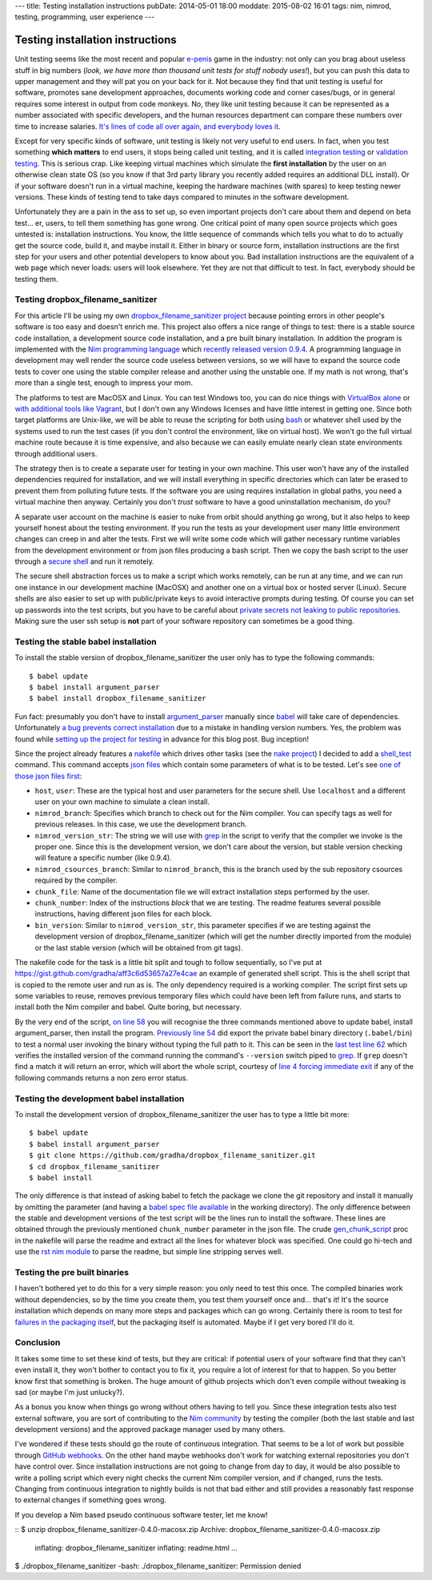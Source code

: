 ---
title: Testing installation instructions
pubDate: 2014-05-01 18:00
moddate: 2015-08-02 16:01
tags: nim, nimrod, testing, programming, user experience
---

Testing installation instructions
=================================

Unit testing seems like the most recent and popular `e-penis
<http://www.urbandictionary.com/define.php?term=e-penis>`_ game in the
industry: not only can you brag about useless stuff in big numbers (*look, we
have more than thousand unit tests for stuff nobody uses!*), but you can push
this data to upper management and they will pat you on your back for it. Not
because they find that unit testing is useful for software, promotes sane
development approaches, documents working code and corner cases/bugs, or in
general requires some interest in output from code monkeys.  No, they like unit
testing because it can be represented as a number associated with specific
developers, and the human resources department can compare these numbers over
time to increase salaries. `It's lines of code all over again, and everybody
loves it
<http://stackoverflow.com/questions/3769716/how-bad-is-sloc-source-lines-of-code-as-a-metric>`_.

Except for very specific kinds of software, unit testing is likely not very
useful to end users. In fact, when you test something **which matters** to end
users, it stops being called unit testing, and it is called `integration
testing <https://en.wikipedia.org/wiki/Integration_testing>`_ or `validation
testing
<https://en.wikipedia.org/wiki/Verification_and_validation_(software)>`_. This
is serious crap. Like keeping virtual machines which simulate the **first
installation** by the user on an otherwise clean state OS (so you know if that
3rd party library you recently added requires an additional DLL install). Or if
your software doesn't run in a virtual machine, keeping the hardware machines
(with spares) to keep testing newer versions. These kinds of testing tend to
take days compared to minutes in the software development.

Unfortunately they are a pain in the ass to set up, so even important projects
don't care about them and depend on beta test… er, users, to tell them
something has gone wrong. One critical point of many open source projects which
goes untested is: installation instructions. You know, the little sequence of
commands which tells you what to do to actually get the source code, build it,
and maybe install it. Either in binary or source form, installation
instructions are the first step for your users and other potential developers
to know about you. Bad installation instructions are the equivalent of a web
page which never loads: users will look elsewhere. Yet they are not that
difficult to test. In fact, everybody should be testing them.

Testing dropbox_filename_sanitizer
----------------------------------

For this article I'll be using my own `dropbox_filename_sanitizer project
<https://github.com/gradha/dropbox_filename_sanitizer>`_ because pointing
errors in other people's software is too easy and doesn't enrich me. This
project also offers a nice range of things to test: there is a stable source
code installation, a development source code installation, and a pre built
binary installation. In addition the program is implemented with the `Nim
programming language <http://nim-lang.org>`_ which `recently released
version 0.9.4
<http://nim-lang.org/news.html#Z2014-04-21-version-0-9-4-released>`_. A
programming language in development may well render the source code useless
between versions, so we will have to expand the source code tests to cover one
using the stable compiler release and another using the unstable one. If my
math is not wrong, that's more than a single test, enough to impress your mom.

The platforms to test are MacOSX and Linux. You can test Windows too, you can
do nice things with `VirtualBox alone
<https://oracleexamples.wordpress.com/2011/08/12/virtualbox-script-to-control-virtual-machines/>`_
or `with additional tools like Vagrant
<http://www.vagrantup.com/blog/feature-preview-vagrant-1-6-windows.html>`_, but
I don't own any Windows licenses and have little interest in getting one.
Since both target platforms are Unix-like, we will be able to reuse the
scripting for both using `bash <https://www.gnu.org/software/bash/>`_ or
whatever shell used by the systems used to run the test cases (if you don't
control the environment, like on virtual host). We won't go the full virtual
machine route because it is time expensive, and also because we can easily
emulate nearly clean state environments through additional users.

.. raw:: html

    <img
        src="../../../i/nuke_orbit.jpg"
        alt="The only sane approach to software testing"
        style="width:100%;max-width:600px" align="right"
        hspace="8pt" vspace="8pt">

The strategy then is to create a separate user for testing in your own machine.
This user won't have any of the installed dependencies required for
installation, and we will install everything in specific directories which can
later be erased to prevent them from polluting future tests. If the software
you are using requires installation in global paths, you need a virtual machine
then anyway. Certainly you don't *trust* software to have a good uninstallation
mechanism, do you?

A separate user account on the machine is easier to nuke from orbit should
anything go wrong, but it also helps to keep yourself honest about the testing
environment. If you run the tests as your development user many little
environment changes can creep in and alter the tests. First we will write some
code which will gather necessary runtime variables from the development
environment or from json files producing a bash script. Then we copy the bash
script to the user through a `secure shell
<https://en.wikipedia.org/wiki/Secure_Shell>`_ and run it remotely.

The secure shell abstraction forces us to make a script which works remotely,
can be run at any time, and we can run one instance in our development machine
(MacOSX) and another one on a virtual box or hosted server (Linux). Secure
shells are also easier to set up with public/private keys to avoid interactive
prompts during testing. Of course you can set up passwords into the test
scripts, but you have to be careful about `private secrets not leaking to
public repositories
<https://stewilliams.com/silly-gits-upload-private-crypto-keys-to-public-github-projects/>`_.
Making sure the user ssh setup is **not** part of your software repository can
sometimes be a good thing.


Testing the stable babel installation
-------------------------------------

To install the stable version of dropbox_filename_sanitizer the user only has
to type the following commands::

    $ babel update
    $ babel install argument_parser
    $ babel install dropbox_filename_sanitizer

Fun fact: presumably you don't have to install `argument_parser
<https://github.com/gradha/argument_parser>`_ manually since `babel
<https://github.com/nimrod-code/babel>`_ will take care of dependencies.
Unfortunately `a bug prevents correct installation
<https://github.com/nimrod-code/babel/issues/37>`_ due to a mistake in handling
version numbers. Yes, the problem was found while `setting up the project for
testing <https://github.com/gradha/dropbox_filename_sanitizer/issues/12>`_ in
advance for this blog post. Bug inception!

Since the project already features a `nakefile
<https://github.com/gradha/dropbox_filename_sanitizer/blob/master/nakefile.nim>`_
which drives other tasks (see the `nake project
<https://github.com/fowlmouth/nake>`_) I decided to add a `shell_test
<https://github.com/gradha/dropbox_filename_sanitizer/blob/329d5e7a52e5b4a705f89a68a751ce698e941501/nakefile.nim#L372>`_
command. This command accepts `json files
<https://github.com/gradha/dropbox_filename_sanitizer/tree/329d5e7a52e5b4a705f89a68a751ce698e941501/shell_tests>`_
which contain some parameters of what is to be tested. Let's see `one of those
json files first
<https://github.com/gradha/dropbox_filename_sanitizer/blob/329d5e7a52e5b4a705f89a68a751ce698e941501/shell_tests/macosx_igor_nimrod_devel_chunk1.json>`_:

- ``host``, ``user``:
  These are the typical host and user parameters for the secure shell. Use
  ``localhost`` and a different user on your own machine to simulate a clean
  install.
- ``nimrod_branch``:
  Specifies which branch to check out for the Nim compiler. You can specify
  tags as well for previous releases. In this case, we use the development
  branch.
- ``nimrod_version_str``:
  The string we will use with `grep <https://www.gnu.org/software/grep/>`_ in
  the script to verify that the compiler we invoke is the proper one. Since
  this is the development version, we don't care about the version, but stable
  version checking will feature a specific number (like 0.9.4).
- ``nimrod_csources_branch``:
  Similar to ``nimrod_branch``, this is the branch used by the sub repository
  csources required by the compiler.
- ``chunk_file``:
  Name of the documentation file we will extract installation steps performed
  by the user.
- ``chunk_number``:
  Index of the instructions *block* that we are testing. The readme features
  several possible instructions, having different json files for each block.
- ``bin_version``:
  Similar to ``nimrod_version_str``, this parameter specifies if we are testing
  against the development version of dropbox_filename_sanitizer (which will get
  the number directly imported from the module) or the last stable version
  (which will be obtained from git tags).

The nakefile code for the task is a little bit split and tough to follow
sequentially, so I've put at
https://gist.github.com/gradha/aff3c6d53657a27e4cae an example of generated
shell script. This is the shell script that is copied to the remote user and
run as is. The only dependency required is a working compiler. The script first
sets up some variables to reuse, removes previous temporary files which could
have been left from failure runs, and starts to install both the Nim
compiler and babel. Quite boring, but necessary.

By the very end of the script, `on line 58
<https://gist.github.com/gradha/aff3c6d53657a27e4cae#file-shell_test_1398956253-sh-L58>`_
you will recognise the three commands mentioned above to update babel, install
argument_parser, then install the program. `Previously line 54
<https://gist.github.com/gradha/aff3c6d53657a27e4cae#file-shell_test_1398956253-sh-L54>`_
did export the private babel binary directory (``.babel/bin``) to test a normal
user invoking the binary without typing the full path to it. This can be seen
in the `last test line 62
<https://gist.github.com/gradha/aff3c6d53657a27e4cae#file-shell_test_1398956253-sh-L62>`_
which verifies the installed version of the command running the command's
``--version`` switch piped to `grep <https://www.gnu.org/software/grep/>`_. If
``grep`` doesn't find a match it will return an error, which will abort the
whole script, courtesy of `line 4 forcing immediate exit
<https://gist.github.com/gradha/aff3c6d53657a27e4cae#file-shell_test_1398956253-sh-L4>`_
if any of the following commands returns a non zero error status.


Testing the development babel installation
------------------------------------------

To install the development version of dropbox_filename_sanitizer the user has
to type a little bit more::

    $ babel update
    $ babel install argument_parser
    $ git clone https://github.com/gradha/dropbox_filename_sanitizer.git
    $ cd dropbox_filename_sanitizer
    $ babel install

The only difference is that instead of asking babel to fetch the package we
clone the git repository and install it manually by omitting the parameter (and
having a `babel spec file available
<https://github.com/gradha/dropbox_filename_sanitizer/blob/master/dropbox_filename_sanitizer.babel>`_
in the working directory). The only difference between the stable and
development versions of the test script will be the lines run to install the
software. These lines are obtained through the previously mentioned
``chunk_number`` parameter in the json file.  The crude `gen_chunk_script
<https://github.com/gradha/dropbox_filename_sanitizer/blob/329d5e7a52e5b4a705f89a68a751ce698e941501/nakefile.nim#L252>`_
proc in the nakefile will parse the readme and extract all the lines for
whatever block was specified. One could go hi-tech and use the `rst nim module
<http://nim-lang.org/docs/rst.html>`_ to parse the readme, but simple line
stripping serves well.


Testing the pre built binaries
------------------------------

I haven't bothered yet to do this for a very simple reason: you only need to
test this once. The compiled binaries work without dependencies, so by the time
you create them, you test them yourself once and… that's it! It's the source
installation which depends on many more steps and packages which can go wrong.
Certainly there is room to test for `failures in the packaging itself
<https://github.com/gradha/dropbox_filename_sanitizer/issues/11>`_, but the
packaging itself is automated. Maybe if I get very bored I'll do it.


Conclusion
----------

.. raw:: html

    <img
        src="../../../i/so_metal.jpg"
        alt="Tiffany approves"
        style="width:100%;max-width:750px" align="right"
        hspace="8pt" vspace="8pt">

It takes some time to set these kind of tests, but they are critical: if
potential users of your software find that they can't even install it, they
won't bother to contact you to fix it, you require a lot of interest for that
to happen. So you better know first that something is broken. The huge amount
of github projects which don't even compile without tweaking is sad (or maybe
I'm just unlucky?).

As a bonus you know when things go wrong without others having to tell you.
Since these integration tests also test external software, you are
sort of contributing to the `Nim community <http://forum.nim-lang.org>`_
by testing the compiler (both the last stable and last development versions)
and the approved package manager used by many others.

I've wondered if these tests should go the route of continuous integration.
That seems to be a lot of work but possible through `GitHub webhooks
<https://developer.github.com/v3/repos/hooks/>`_. On the other hand maybe
webhooks don't work for watching external repositories you don't have control
over. Since installation instructions are not going to change from day to day,
it would be also possible to write a polling script which every night checks
the current Nim compiler version, and if changed, runs the tests.  Changing
from continuous integration to nightly builds is not that bad either and still
provides a reasonably fast response to external changes if something goes
wrong.

If you develop a Nim based pseudo continuous software tester, let me know!

.. raw:: html

    <br clear="right">

::
$ unzip dropbox_filename_sanitizer-0.4.0-macosx.zip
Archive:  dropbox_filename_sanitizer-0.4.0-macosx.zip
  inflating: dropbox_filename_sanitizer
  inflating: readme.html
  …
$ ./dropbox_filename_sanitizer
-bash: ./dropbox_filename_sanitizer: Permission denied

